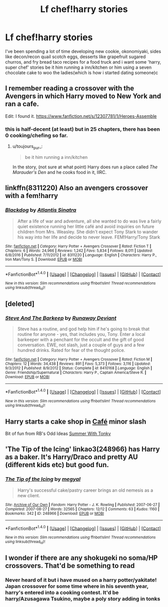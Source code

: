#+TITLE: Lf chef!harry stories

* Lf chef!harry stories
:PROPERTIES:
:Author: viol8er
:Score: 9
:DateUnix: 1500689133.0
:DateShort: 2017-Jul-22
:FlairText: Request
:END:
I've been spending a lot of time developing new cookie, okonomiyaki, sides like decon/recon quail scotch eggs, desserts like grapefruit sugared churros, and fry bread taco recipes for a food truck and i want some 'harry, super chef' stories be it him running a inn/kitchen or him using a seven chocolate cake to woo the ladies(which is how i started dating someone)c


** I remember reading a crossover with the Avengers in which Harry moved to New York and ran a cafe.

Edit: I found it. [[https://www.fanfiction.net/s/12307781/1/Heroes-Assemble]]
:PROPERTIES:
:Author: toujours_pur_
:Score: 5
:DateUnix: 1500700497.0
:DateShort: 2017-Jul-22
:END:

*** this is half-decent (at least) but in 25 chapters, there has been 0 cooking/chefing so far.
:PROPERTIES:
:Author: CastoBlasto
:Score: 5
:DateUnix: 1500723622.0
:DateShort: 2017-Jul-22
:END:

**** u/toujours_pur_:
#+begin_quote
  be it him running a inn/kitchen
#+end_quote

In the story, (not sure at what point) Harry does run a place called /The Marauder's Den/ and he cooks food in it, IIRC.
:PROPERTIES:
:Author: toujours_pur_
:Score: 1
:DateUnix: 1500755520.0
:DateShort: 2017-Jul-23
:END:


** linkffn(8311220) Also an avengers crossover with a fem!harry
:PROPERTIES:
:Author: BLACKtyler
:Score: 2
:DateUnix: 1500710807.0
:DateShort: 2017-Jul-22
:END:

*** [[http://www.fanfiction.net/s/8311220/1/][*/Blackdog/*]] by [[https://www.fanfiction.net/u/3391233/Atlantis-Sinatra][/Atlantis Sinatra/]]

#+begin_quote
  After a life of war and adventure, all she wanted to do was live a fairly quiet existence running her little café and avoid inquiries on future children from Mrs. Weasley. She didn't expect Tony Stark to wander his way into her life and decide to never leave. FEM!Harry/Tony Stark
#+end_quote

^{/Site/: [[http://www.fanfiction.net/][fanfiction.net]] *|* /Category/: Harry Potter + Avengers Crossover *|* /Rated/: Fiction T *|* /Chapters/: 6 *|* /Words/: 24,966 *|* /Reviews/: 1,242 *|* /Favs/: 5,834 *|* /Follows/: 8,011 *|* /Updated/: 6/8/2016 *|* /Published/: 7/11/2012 *|* /id/: 8311220 *|* /Language/: English *|* /Characters/: Harry P., Iron Man/Tony S. *|* /Download/: [[http://www.ff2ebook.com/old/ffn-bot/index.php?id=8311220&source=ff&filetype=epub][EPUB]] or [[http://www.ff2ebook.com/old/ffn-bot/index.php?id=8311220&source=ff&filetype=mobi][MOBI]]}

--------------

*FanfictionBot*^{1.4.0} *|* [[[https://github.com/tusing/reddit-ffn-bot/wiki/Usage][Usage]]] | [[[https://github.com/tusing/reddit-ffn-bot/wiki/Changelog][Changelog]]] | [[[https://github.com/tusing/reddit-ffn-bot/issues/][Issues]]] | [[[https://github.com/tusing/reddit-ffn-bot/][GitHub]]] | [[[https://www.reddit.com/message/compose?to=tusing][Contact]]]

^{/New in this version: Slim recommendations using/ ffnbot!slim! /Thread recommendations using/ linksub(thread_id)!}
:PROPERTIES:
:Author: FanfictionBot
:Score: 1
:DateUnix: 1500710813.0
:DateShort: 2017-Jul-22
:END:


** [deleted]
:PROPERTIES:
:Score: 2
:DateUnix: 1500719822.0
:DateShort: 2017-Jul-22
:END:

*** [[http://www.fanfiction.net/s/8410168/1/][*/Steve And The Barkeep/*]] by [[https://www.fanfiction.net/u/1543518/Runaway-Deviant][/Runaway Deviant/]]

#+begin_quote
  Steve has a routine, and god help him if he's going to break that routine for anyone - yes, that includes you, Tony. Enter a local barkeeper with a penchant for the occult and the gift of good conversation. EWE, not slash, just a couple of guys and a few hundred drinks. Rated for fear of the thought police.
#+end_quote

^{/Site/: [[http://www.fanfiction.net/][fanfiction.net]] *|* /Category/: Harry Potter + Avengers Crossover *|* /Rated/: Fiction M *|* /Chapters/: 12 *|* /Words/: 34,438 *|* /Reviews/: 891 *|* /Favs/: 5,373 *|* /Follows/: 3,116 *|* /Updated/: 9/3/2012 *|* /Published/: 8/9/2012 *|* /Status/: Complete *|* /id/: 8410168 *|* /Language/: English *|* /Genre/: Friendship/Supernatural *|* /Characters/: Harry P., Captain America/Steve R. *|* /Download/: [[http://www.ff2ebook.com/old/ffn-bot/index.php?id=8410168&source=ff&filetype=epub][EPUB]] or [[http://www.ff2ebook.com/old/ffn-bot/index.php?id=8410168&source=ff&filetype=mobi][MOBI]]}

--------------

*FanfictionBot*^{1.4.0} *|* [[[https://github.com/tusing/reddit-ffn-bot/wiki/Usage][Usage]]] | [[[https://github.com/tusing/reddit-ffn-bot/wiki/Changelog][Changelog]]] | [[[https://github.com/tusing/reddit-ffn-bot/issues/][Issues]]] | [[[https://github.com/tusing/reddit-ffn-bot/][GitHub]]] | [[[https://www.reddit.com/message/compose?to=tusing][Contact]]]

^{/New in this version: Slim recommendations using/ ffnbot!slim! /Thread recommendations using/ linksub(thread_id)!}
:PROPERTIES:
:Author: FanfictionBot
:Score: 1
:DateUnix: 1500719833.0
:DateShort: 2017-Jul-22
:END:


** Harry starts a cake shop in [[https://www.fanfiction.net/s/6099036/1/Caf%C3%A9][Café]] minor slash

Bit of fun from RB's Odd Ideas [[https://www.fanfiction.net/s/2565609/54/Odd-Ideas][Summer With Tonky]]
:PROPERTIES:
:Author: Incubix
:Score: 1
:DateUnix: 1500711016.0
:DateShort: 2017-Jul-22
:END:


** 'The Tip of the Icing' linkao3(248966) has Harry as a baker. It's Harry/Draco and pretty AU (different kids etc) but good fun.
:PROPERTIES:
:Score: 1
:DateUnix: 1500804050.0
:DateShort: 2017-Jul-23
:END:

*** [[http://archiveofourown.org/works/248966][*/The Tip of the Icing/*]] by [[http://www.archiveofourown.org/users/megyal/pseuds/megyal][/megyal/]]

#+begin_quote
  Harry's successful cake/pastry career brings an old nemesis as a new client.
#+end_quote

^{/Site/: [[http://www.archiveofourown.org/][Archive of Our Own]] *|* /Fandom/: Harry Potter - J. K. Rowling *|* /Published/: 2007-06-27 *|* /Completed/: 2007-08-27 *|* /Words/: 32565 *|* /Chapters/: 12/12 *|* /Comments/: 63 *|* /Kudos/: 1160 *|* /Bookmarks/: 342 *|* /ID/: 248966 *|* /Download/: [[http://archiveofourown.org/downloads/me/megyal/248966/The%20Tip%20of%20the%20Icing.epub?updated_at=1484416917][EPUB]] or [[http://archiveofourown.org/downloads/me/megyal/248966/The%20Tip%20of%20the%20Icing.mobi?updated_at=1484416917][MOBI]]}

--------------

*FanfictionBot*^{1.4.0} *|* [[[https://github.com/tusing/reddit-ffn-bot/wiki/Usage][Usage]]] | [[[https://github.com/tusing/reddit-ffn-bot/wiki/Changelog][Changelog]]] | [[[https://github.com/tusing/reddit-ffn-bot/issues/][Issues]]] | [[[https://github.com/tusing/reddit-ffn-bot/][GitHub]]] | [[[https://www.reddit.com/message/compose?to=tusing][Contact]]]

^{/New in this version: Slim recommendations using/ ffnbot!slim! /Thread recommendations using/ linksub(thread_id)!}
:PROPERTIES:
:Author: FanfictionBot
:Score: 1
:DateUnix: 1500804056.0
:DateShort: 2017-Jul-23
:END:


** I wonder if there are any shokugeki no soma/HP crossovers. That'd be something to read
:PROPERTIES:
:Author: boomberrybella
:Score: 1
:DateUnix: 1500821390.0
:DateShort: 2017-Jul-23
:END:

*** Never heard of it but i have mused on a harry potter/yakitate! Japan crossover for some time where in his seventh year, harry's entered into a cooking contest. It'd be harry/Azusagawa Tsukino, maybe a poly story adding in tonks
:PROPERTIES:
:Author: viol8er
:Score: 1
:DateUnix: 1500849888.0
:DateShort: 2017-Jul-24
:END:
